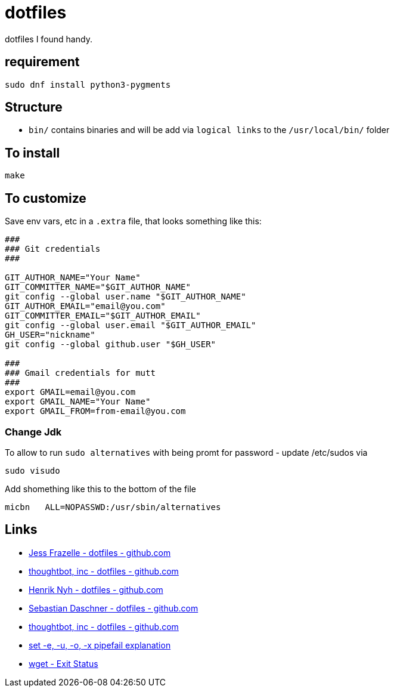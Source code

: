 = dotfiles

dotfiles I found handy.

== requirement

[source,bash]
----
sudo dnf install python3-pygments
----

== Structure

- `bin/` contains binaries and will be add via `logical links` to the `/usr/local/bin/` folder

== To install

[source,bash]
----
make
----

== To customize

Save env vars, etc in a `.extra` file, that looks something like
this:

[source,bash]
----
###
### Git credentials
###

GIT_AUTHOR_NAME="Your Name"
GIT_COMMITTER_NAME="$GIT_AUTHOR_NAME"
git config --global user.name "$GIT_AUTHOR_NAME"
GIT_AUTHOR_EMAIL="email@you.com"
GIT_COMMITTER_EMAIL="$GIT_AUTHOR_EMAIL"
git config --global user.email "$GIT_AUTHOR_EMAIL"
GH_USER="nickname"
git config --global github.user "$GH_USER"

###
### Gmail credentials for mutt
###
export GMAIL=email@you.com
export GMAIL_NAME="Your Name"
export GMAIL_FROM=from-email@you.com
----

=== Change Jdk

To allow to run `sudo alternatives` with being promt for password - update /etc/sudos via

[source,bash]
----
sudo visudo
----

Add shomething like this to the bottom of the file

----
micbn   ALL=NOPASSWD:/usr/sbin/alternatives
----

== Links

- https://github.com/jessfraz/dotfiles[Jess Frazelle - dotfiles - github.com]
- https://github.com/thoughtbot/dotfiles[thoughtbot, inc - dotfiles - github.com]
- https://github.com/henrik/dotfiles[Henrik Nyh - dotfiles - github.com]
- https://github.com/sdaschner/dotfiles[Sebastian Daschner - dotfiles - github.com]
- https://github.com/thoughtbot/dotfiles[thoughtbot, inc - dotfiles - github.com]

- https://gist.github.com/mohanpedala/1e2ff5661761d3abd0385e8223e16425[set -e, -u, -o, -x pipefail explanation]
- https://www.gnu.org/software/wget/manual/html_node/Exit-Status.html[wget - Exit Status]
